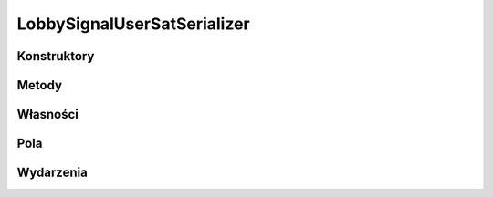 ****************************
LobbySignalUserSatSerializer
****************************

.. csharpdocsclass:: ServerSocket.Serializers.LobbySignalUserSatSerializer
    :access: public
    :baseclass: EasyHosting.Models.Serialization.BaseSerializer
	
	

Konstruktory
============

.. csharpdocsconstructor:: LobbySignalUserSatSerializer()
    :access: public
	
	


.. csharpdocsconstructor:: LobbySignalUserSatSerializer(Newtonsoft.Json.Linq.JObject data)
    :access: public
    :param(1): 
	
	


Metody
======

.. csharpdocsmethod:: System.Void Validate(System.Boolean throwException=True)
    :access: public
    :param(1): 
	
	


Własności
=========

.. csharpdocsproperty:: Newtonsoft.Json.Linq.JObject DataOrigin
    :access: public
	
	


.. csharpdocsproperty:: System.Collections.Generic.List<Newtonsoft.Json.Linq.JObject> GlobalErrors
    :access: public
	
	


.. csharpdocsproperty:: System.Collections.Generic.Dictionary<System.String, EasyHosting.Models.Actions.BaseAction> Errors
    :access: public
	
	


Pola
====

.. csharpdocsproperty:: System.String Signal
    :access: public
	
	


.. csharpdocsproperty:: System.Int32 PlaceTag
    :access: public
	
	


.. csharpdocsproperty:: System.String Username
    :access: public
	
	


.. csharpdocsproperty:: System.String SIGNAL_USER_SAT
    :access: public static
	
	


Wydarzenia
==========

